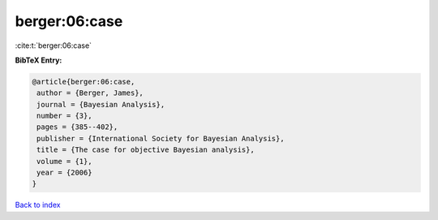 berger:06:case
==============

:cite:t:`berger:06:case`

**BibTeX Entry:**

.. code-block:: bibtex

   @article{berger:06:case,
    author = {Berger, James},
    journal = {Bayesian Analysis},
    number = {3},
    pages = {385--402},
    publisher = {International Society for Bayesian Analysis},
    title = {The case for objective Bayesian analysis},
    volume = {1},
    year = {2006}
   }

`Back to index <../By-Cite-Keys.html>`_
